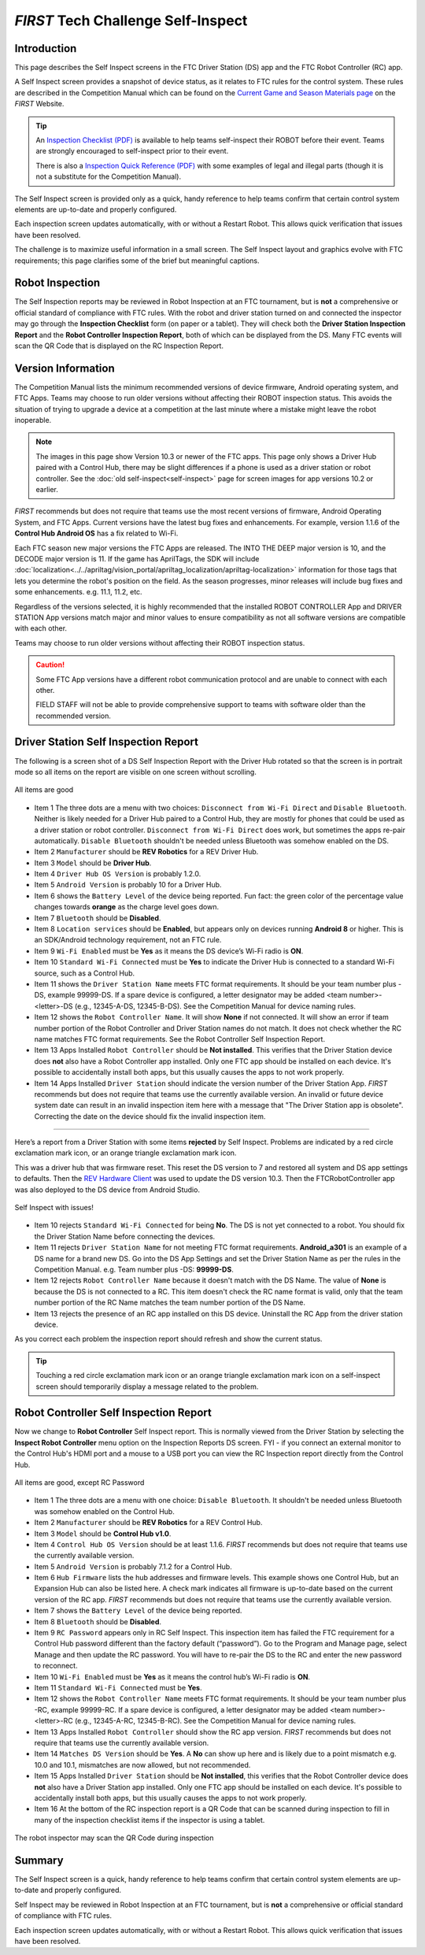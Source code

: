 *FIRST* Tech Challenge Self-Inspect
===================================

Introduction
------------

This page describes the Self Inspect screens in the FTC Driver Station
(DS) app and the FTC Robot Controller (RC) app.

A Self Inspect screen provides a snapshot of device status, as it
relates to FTC rules for the control system. 
These rules are described in the Competition Manual which can be found on the
`Current Game and Season Materials page <https://ftc-resources.firstinspires.org/files/ftc/game>`_ on the *FIRST* Website.

.. tip:: An `Inspection Checklist (PDF) <https://ftc-resources.firstinspires.org/ftc/event/inspection-check>`_ 
   is available to help teams self-inspect their ROBOT before their event. Teams are strongly encouraged to self-inspect prior to their event.
   
   There is also a `Inspection Quick Reference (PDF) <https://ftc-resources.firstinspires.org/ftc/event/inspection-reference>`_ 
   with some examples of legal and illegal parts (though it is not a substitute for the Competition Manual).

The Self Inspect screen is provided only as a quick, handy reference to
help teams confirm that certain control system elements are up-to-date
and properly configured.

Each inspection screen updates automatically, with or without a Restart
Robot. This allows quick verification that issues have been resolved.

The challenge is to maximize useful information in a small screen. The
Self Inspect layout and graphics evolve with FTC requirements; this page
clarifies some of the brief but meaningful captions.

Robot Inspection
----------------

The Self Inspection reports may be reviewed in Robot Inspection at an FTC tournament, but is **not** a comprehensive or official standard of compliance with FTC rules.
With the robot and driver station turned on and connected the inspector may go through the **Inspection Checklist** form (on paper or a tablet).
They will check both the **Driver Station Inspection Report** and the **Robot Controller Inspection Report**, both of which can be displayed from the DS.
Many FTC events will scan the QR Code that is displayed on the RC Inspection Report.

Version Information
-------------------

The Competition Manual lists the minimum recommended versions of device firmware, Android operating system, and FTC Apps.
Teams may choose to run older versions without affecting their ROBOT inspection status.
This avoids the situation of trying to upgrade a device at a competition at the last minute where a mistake might leave the robot inoperable.

.. note::
  The images in this page show Version 10.3 or newer of the FTC apps.
  This page only shows a Driver Hub paired with a Control Hub, there may be slight differences if a phone is used as a driver station or robot controller.
  See the :doc:`old self-inspect<self-inspect>` page for screen images for app versions 10.2 or earlier.

*FIRST* recommends but does not require that teams use the most recent versions of firmware, Android Operating System, and FTC Apps.
Current versions have the latest bug fixes and enhancements. For example, version 1.1.6 of the **Control Hub Android OS** has a fix related to Wi-Fi.
 
Each FTC season new major versions the FTC Apps are released. The INTO THE DEEP major version is 10, and the DECODE major version is 11.
If the game has AprilTags, the SDK will include :doc:`localization<../../apriltag/vision_portal/apriltag_localization/apriltag-localization>` information for those tags that lets you determine the robot's position on the field.
As the season progresses, minor releases will include bug fixes and some enhancements. e.g. 11.1, 11.2, etc.
  
Regardless of the versions selected, it is highly recommended that the installed ROBOT CONTROLLER
App and DRIVER STATION App versions match major and minor values to ensure compatibility as not
all software versions are compatible with each other.

Teams may choose to run older versions without affecting their ROBOT inspection status. 

.. caution::
   Some FTC App versions have a different robot communication protocol and are unable to connect with each other.
   
   FIELD STAFF will not be able to provide comprehensive support to teams with software older than the recommended version. 

Driver Station Self Inspection Report
-------------------------------------

The following is a screen shot of a DS Self Inspection Report with the Driver Hub rotated so that the screen is in portrait mode so all items on the report are visible on one screen without scrolling.

.. figure:: images/newDS.png
   :align: center
   :width: 85%
   :alt: Driver station self inspection report

   All items are good

-  Item 1 The three dots are a menu with two choices: ``Disconnect from Wi-Fi Direct`` and ``Disable Bluetooth``. 
   Neither is likely needed for a Driver Hub paired to a Control Hub, they are mostly for phones that could be used as a driver station or robot controller.
   ``Disconnect from Wi-Fi Direct`` does work, but sometimes the apps re-pair automatically.
   ``Disable Bluetooth`` shouldn't be needed unless Bluetooth was somehow enabled on the DS.
-  Item 2 ``Manufacturer`` should be **REV Robotics** for a REV Driver Hub. 
-  Item 3 ``Model`` should be **Driver Hub**.
-  Item 4 ``Driver Hub OS Version`` is probably 1.2.0.
-  Item 5 ``Android Version`` is probably 10 for a Driver Hub. 
-  Item 6 shows the ``Battery Level`` of the device being reported. Fun
   fact: the green color of the percentage value changes towards
   **orange** as the charge level goes down.
-  Item 7 ``Bluetooth`` should be **Disabled**.
-  Item 8 ``Location services`` should be **Enabled**, but appears only on devices running
   **Android 8** or higher. This is an SDK/Android technology requirement, not an FTC rule.
-  Item 9 ``Wi-Fi Enabled`` must be **Yes** as it means the DS device’s Wi-Fi radio is **ON**.
-  Item 10 ``Standard Wi-Fi Connected`` must be **Yes** to indicate the Driver Hub is connected to a standard Wi-Fi source, such as a Control Hub.
-  Item 11 shows the ``Driver Station Name`` meets FTC format requirements. It should be your team number plus -DS, example 99999-DS.
   If a spare device is configured, a letter designator may be added <team number>-<letter>-DS (e.g., 12345-A-DS, 12345-B-DS).
   See the Competition Manual for device naming rules.
-  Item 12 shows the ``Robot Controller Name``. It will show **None** if not connected. It will show an error if team number portion of the Robot Controller and Driver Station names do not match.
   It does not check whether the RC name matches FTC format requirements. See the Robot Controller Self Inspection Report.
-  Item 13 Apps Installed ``Robot Controller`` should be **Not installed**. This verifies that the Driver Station device does **not** also have a Robot Controller app
   installed. Only one FTC app should be installed on each device. It's possible to accidentally install both apps, but this usually causes the apps to not work properly.
-  Item 14 Apps Installed ``Driver Station`` should indicate the version number of the Driver Station App. *FIRST* recommends but does not require that teams use the currently available version.
   An invalid or future device system date can result in an invalid inspection item here with a message that "The Driver Station app is obsolete".
   Correcting the date on the device should fix the invalid inspection item.

==================================

Here’s a report from a Driver Station with some items **rejected** by Self Inspect.
Problems are indicated by a red circle exclamation mark icon, or an orange triangle exclamation mark icon.

This was a driver hub that was firmware reset. This reset the DS version to 7 and restored all system and DS app settings to defaults.
Then the `REV Hardware Client <https://docs.revrobotics.com/rev-hardware-client>`_ was used to update the DS version 10.3. 
Then the FTCRobotController app was also deployed to the DS device from Android Studio.
   
.. figure:: images/newDSerrors.png   
   :align: center
   :width: 85%
   :alt: Driver station self inspection report

   Self Inspect with issues!

-  Item 10 rejects ``Standard Wi-Fi Connected`` for being **No**.
   The DS is not yet connected to a robot. You should fix the Driver Station Name before connecting the devices.
-  Item 11 rejects ``Driver Station Name`` for not meeting FTC format requirements. **Android_a301** is an example of a DS name for a brand new DS. 
   Go into the DS App Settings and set the Driver Station Name as per the rules in the Competition Manual. e.g. Team number plus -DS: **99999-DS**.
-  Item 12 rejects ``Robot Controller Name`` because it doesn't match with the DS Name. The value of **None** is because the DS is not connected to a RC.
   This item doesn't check the RC name format is valid, only that the team number portion of the RC Name matches the team number portion of the DS Name.
-  Item 13 rejects the presence of an RC app installed on this DS device. Uninstall the RC App from the driver station device.

As you correct each problem the inspection report should refresh and show the current status.

.. tip::
   Touching a red circle exclamation mark icon or an orange triangle exclamation mark icon on a self-inspect screen should temporarily display a message related to the problem.
   
Robot Controller Self Inspection Report
---------------------------------------

Now we change to **Robot Controller** Self Inspect report.
This is normally viewed from the Driver Station by selecting the **Inspect Robot Controller** menu option on the Inspection Reports DS screen.
FYI - if you connect an external monitor to the Control Hub's HDMI port and a mouse to a USB port you can view the RC Inspection report directly from the Control Hub.

.. figure:: images/newRC.png   
   :align: center
   :width: 85%
   :alt: Robot controller self inspection report

   All items are good, except RC Password

-  Item 1 The three dots are a menu with one choice: ``Disable Bluetooth``. 
   It shouldn't be needed unless Bluetooth was somehow enabled on the Control Hub.
-  Item 2 ``Manufacturer`` should be **REV Robotics** for a REV Control Hub. 
-  Item 3 ``Model`` should be **Control Hub v1.0**.
-  Item 4 ``Control Hub OS Version`` should be at least 1.1.6. *FIRST* recommends but does not require that teams use the currently available version.
-  Item 5 ``Android Version`` is probably 7.1.2 for a Control Hub.
-  Item 6 ``Hub Firmware`` lists the hub addresses and firmware levels. This
   example shows one Control Hub, but an Expansion Hub can also be listed here. A
   check mark indicates all firmware is up-to-date based on the current version of the RC app. 
   *FIRST* recommends but does not require that teams use the currently available version.
-  Item 7 shows the ``Battery Level`` of the device being reported.
-  Item 8 ``Bluetooth`` should be **Disabled**.
-  Item 9 ``RC Password`` appears only in RC Self Inspect. This inspection item has failed the FTC requirement for a Control Hub
   password different than the factory default (“password”). Go to the Program and Manage page, select Manage and then update the RC password.
   You will have to re-pair the DS to the RC and enter the new password to reconnect.
-  Item 10 ``Wi-Fi Enabled`` must be **Yes** as it means the control hub’s Wi-Fi radio is **ON**.
-  Item 11 ``Standard Wi-Fi Connected`` must be **Yes**.
-  Item 12 shows the ``Robot Controller Name`` meets FTC format requirements. It should be your team number plus -RC, example 99999-RC.
   If a spare device is configured, a letter designator may be added <team number>-<letter>-RC (e.g., 12345-A-RC, 12345-B-RC).
   See the Competition Manual for device naming rules.
-  Item 13 Apps Installed ``Robot Controller`` should show the RC app version. *FIRST* recommends but does not require that teams use the currently available version.
-  Item 14 ``Matches DS Version`` should be **Yes**. A **No** can show up here and is likely due to a point mismatch e.g. 10.0 and 10.1, mismatches are now allowed, but not recommended.
-  Item 15 Apps Installed ``Driver Station`` should be **Not installed**, this verifies that the Robot Controller device does **not** also have a Driver Station app installed.
   Only one FTC app should be installed on each device. It's possible to accidentally install both apps, but this usually causes the apps to not work properly.
-  Item 16 At the bottom of the RC inspection report is a QR Code that can be scanned during inspection to fill in many of the inspection checklist items if the inspector is using a tablet.

.. figure:: images/newRcQrCode.png   
   :align: center
   :width: 85%
   :alt: Self Inspect QR code

   The robot inspector may scan the QR Code during inspection

Summary
-------

The Self Inspect screen is a quick, handy reference to help teams
confirm that certain control system elements are up-to-date and properly
configured.

Self Inspect may be reviewed in Robot Inspection at an FTC tournament,
but is **not** a comprehensive or official standard of compliance with
FTC rules.

Each inspection screen updates automatically, with or without a Restart
Robot. This allows quick verification that issues have been resolved.

